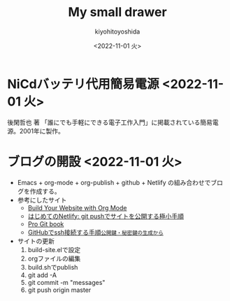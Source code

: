 #+options: ':nil *:t -:t ::t <:t H:3 \n:nil ^:t arch:headline
#+options: author:t broken-links:nil c:nil creator:nil
#+options: d:(not "LOGBOOK") date:nil e:t email:nil f:t inline:t
#+options: num:nil p:nil pri:nil prop:nil stat:t tags:t tasks:t tex:t
#+options: timestamp:nil title:t toc:nil todo:t |:t
#+title: My small drawer
#+date: <2022-11-01 火>
#+author: kiyohitoyoshida
#+email: yoshida@pfa
#+language: en
#+select_tags: export
#+exclude_tags: noexport
#+creator: Emacs 27.1 (Org mode 9.5.5)
#+cite_export:
* NiCdバッテリ代用簡易電源 <2022-11-01 火>
 後閑哲也 著 「誰にでも手軽にできる電子工作入門」に掲載されている簡易電源。2001年に製作。
#+ATTR_HTML: :width 300px
 [[file:images/IMG_0245.jpg]]
#+ATTR_HTML: :width 300px
 [[file:images/IMG_0246.jpg]]
* ブログの開設 <2022-11-01 火>
- Emacs + org-mode + org-publish + github + Netlify の組み合わせでブログを作成する。
- 参考にしたサイト
  - [[https://www.youtube.com/watch?v=AfkrzFodoNw][Build Your Website with Org Mode]]
  - [[https://qiita.com/suin/items/743fe6252ad8af425c5e][はじめてのNetlify: git pushでサイトを公開する極小手順]]
  - [[https://git-scm.com/book/ja/v2][Pro Git book]]
  - [[https://qiita.com/shizuma/items/2b2f873a0034839e47ce][GitHubでssh接続する手順~公開鍵・秘密鍵の生成から~]]
- サイトの更新
  1. build-site.elで設定
  2. orgファイルの編集
  3. build.shでpublish
  4. git add -A
  5. git commit -m "messages"
  6. git push origin master
